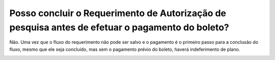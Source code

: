 Posso concluir o Requerimento de Autorização de pesquisa antes de efetuar o pagamento do boleto?
================================================

Não. Uma vez que o fluxo do requerimento não pode ser salvo e o pagamento é o primeiro passo para a conclusão do fluxo, mesmo que ele seja concluído, mas sem o pagamento prévio do boleto, haverá indeferimento de plano.

.. image:: ../imagens/imagem4.png

.. image:: ../imagens/imagem5.png